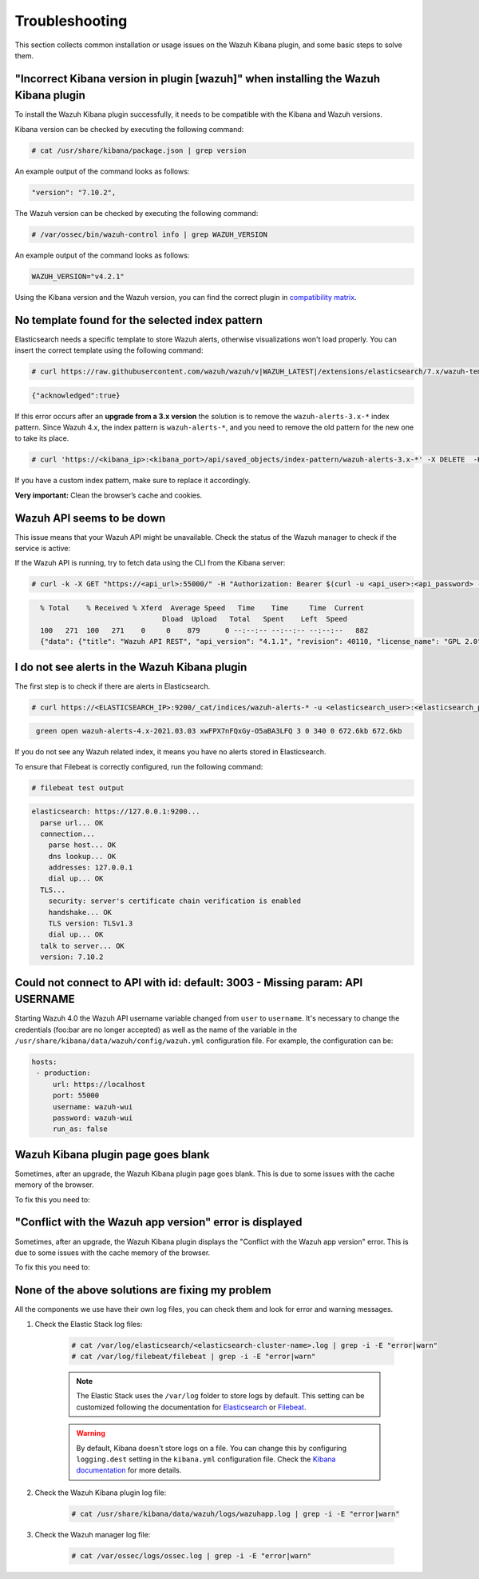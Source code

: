 .. Copyright (C) 2021 Wazuh, Inc.

.. meta::
  :description: This section of the Wazuh documentation lists the common installation or usage issues with the Wazuh Kibana plugin and how to resolve them. 
  
.. _kibana_troubleshooting:

Troubleshooting
===============

This section collects common installation or usage issues on the Wazuh Kibana plugin, and some basic steps to solve them.

"Incorrect Kibana version in plugin [wazuh]" when installing the Wazuh Kibana plugin
------------------------------------------------------------------------------------

To install the Wazuh Kibana plugin successfully, it needs to be compatible with the Kibana and Wazuh versions.

Kibana version can be checked by executing the following command:

.. code-block:: console

 # cat /usr/share/kibana/package.json | grep version

An example output of the command looks as follows:

.. code-block:: console
  :class: output

  "version": "7.10.2",


The Wazuh version can be checked by executing the following command:

.. code-block:: console

 # /var/ossec/bin/wazuh-control info | grep WAZUH_VERSION

An example output of the command looks as follows:

.. code-block:: console
  :class: output

  WAZUH_VERSION="v4.2.1"

Using the Kibana version and the Wazuh version, you can find the correct plugin in `compatibility matrix <https://github.com/wazuh/wazuh-kibana-app/#wazuh---kibana---open-distro-version-compatibility-matrix>`_.

No template found for the selected index pattern
------------------------------------------------

Elasticsearch needs a specific template to store Wazuh alerts, otherwise visualizations won't load properly. You can insert the correct template using the following command:

.. code-block:: console

  # curl https://raw.githubusercontent.com/wazuh/wazuh/v|WAZUH_LATEST|/extensions/elasticsearch/7.x/wazuh-template.json | curl -X PUT "https://localhost:9200/_template/wazuh" -H 'Content-Type: application/json' -d @- -u <elasticsearch_user>:<elasticsearch_password> -k

.. code-block:: json
  :class: output

  {"acknowledged":true}

If this error occurs after an **upgrade from a 3.x version** the solution is to remove the ``wazuh-alerts-3.x-*`` index pattern. Since Wazuh 4.x, the index pattern is ``wazuh-alerts-*``, and you need to remove the old pattern for the new one to take its place.

.. code-block:: console
   
   # curl 'https://<kibana_ip>:<kibana_port>/api/saved_objects/index-pattern/wazuh-alerts-3.x-*' -X DELETE  -H 'Content-Type: application/json' -H 'kbn-version: 7.10.2' -k -u <elasticsearch_user>:<elasticsearch_password>


If you have a custom index pattern, make sure to replace it accordingly.

**Very important:** Clean the browser’s cache and cookies.


Wazuh API seems to be down
--------------------------

This issue means that your Wazuh API might be unavailable. Check the status of the Wazuh manager to check if the service is active: 

.. tabs::


  .. group-tab:: Systemd


    .. code-block:: console

      # systemctl status wazuh-manager



  .. group-tab:: SysV init

    .. code-block:: console

      # service wazuh-manager status


If the Wazuh API is running, try to fetch data using the CLI from the Kibana server:

.. code-block:: console

  # curl -k -X GET "https://<api_url>:55000/" -H "Authorization: Bearer $(curl -u <api_user>:<api_password> -k -X GET 'https://<api_url>:55000/security/user/authenticate?raw=true')"

.. code-block:: console
  :class: output

    % Total    % Received % Xferd  Average Speed   Time    Time     Time  Current
                                 Dload  Upload   Total   Spent    Left  Speed
    100   271  100   271    0     0    879      0 --:--:-- --:--:-- --:--:--   882
    {"data": {"title": "Wazuh API REST", "api_version": "4.1.1", "revision": 40110, "license_name": "GPL 2.0", "license_url": "https://github.com/wazuh/wazuh/blob/4.1/LICENSE", "hostname": "localhost.localdomain", "timestamp": "2021-03-03T10:01:18+0000"}, "error": 0}



I do not see alerts in the Wazuh Kibana plugin
----------------------------------------------

The first step is to check if there are alerts in Elasticsearch.

.. code-block:: console

  # curl https://<ELASTICSEARCH_IP>:9200/_cat/indices/wazuh-alerts-* -u <elasticsearch_user>:<elasticsearch_password> -k

.. code-block:: none
    :class: output

     green open wazuh-alerts-4.x-2021.03.03 xwFPX7nFQxGy-O5aBA3LFQ 3 0 340 0 672.6kb 672.6kb

If you do not see any Wazuh related index, it means you have no alerts stored in Elasticsearch.

To ensure that Filebeat is correctly configured, run the following command:

.. code-block:: console

  # filebeat test output

.. code-block:: none
          :class: output

          elasticsearch: https://127.0.0.1:9200...
            parse url... OK
            connection...
              parse host... OK
              dns lookup... OK
              addresses: 127.0.0.1
              dial up... OK
            TLS...
              security: server's certificate chain verification is enabled
              handshake... OK
              TLS version: TLSv1.3
              dial up... OK
            talk to server... OK
            version: 7.10.2



Could not connect to API with id: default: 3003 - Missing param: API USERNAME
-----------------------------------------------------------------------------

Starting Wazuh 4.0 the Wazuh API username variable changed from ``user`` to ``username``. It's necessary to change the credentials (foo:bar are no longer accepted) as well as the name of the variable in the ``/usr/share/kibana/data/wazuh/config/wazuh.yml`` configuration file. For example, the configuration can be: 

.. code-block:: console
   
   hosts:
    - production:
        url: https://localhost
        port: 55000
        username: wazuh-wui
        password: wazuh-wui
        run_as: false


Wazuh Kibana plugin page goes blank
-----------------------------------

Sometimes, after an upgrade, the Wazuh Kibana plugin page goes blank. This is due to some issues with the cache memory of the browser.

.. thumbnail:: ../../images/kibana-app/troubleshooting/page_goes_blank.png
    :title: Page goes blank
    :align: left
    :width: 100%


To fix this you need to:

  .. include:: ../../_templates/common/clear_cache.rst

"Conflict with the Wazuh app version" error is displayed
--------------------------------------------------------

Sometimes, after an upgrade, the Wazuh Kibana plugin displays the "Conflict with the Wazuh app version" error. This is due to some issues with the cache memory of the browser.

.. thumbnail:: ../../images/kibana-app/troubleshooting/conflict_wazuh_app_version.png
    :title: Conflict wazuh app version
    :align: left
    :width: 100%

To fix this you need to:

  .. include:: ../../_templates/common/clear_cache.rst

None of the above solutions are fixing my problem
-------------------------------------------------

All the components we use have their own log files, you can check them and look for error and warning messages.

1. Check the Elastic Stack log files:

    .. code-block:: console

      # cat /var/log/elasticsearch/<elasticsearch-cluster-name>.log | grep -i -E "error|warn"
      # cat /var/log/filebeat/filebeat | grep -i -E "error|warn"

    .. note::
      The Elastic Stack uses the ``/var/log`` folder to store logs by default. This setting can be customized following the documentation for `Elasticsearch <https://www.elastic.co/guide/en/elasticsearch/reference/current/logging.html>`_ or `Filebeat <https://www.elastic.co/guide/en/beats/filebeat/current/configuration-logging.html>`_.

    .. warning::
      By default, Kibana doesn't store logs on a file. You can change this by configuring ``logging.dest`` setting in the ``kibana.yml`` configuration file. Check the `Kibana documentation <https://www.elastic.co/guide/en/kibana/current/settings.html>`_ for more details.

2. Check the Wazuh Kibana plugin log file:

    .. code-block:: console

      # cat /usr/share/kibana/data/wazuh/logs/wazuhapp.log | grep -i -E "error|warn"

3. Check the Wazuh manager log file:

    .. code-block:: console

      # cat /var/ossec/logs/ossec.log | grep -i -E "error|warn"
